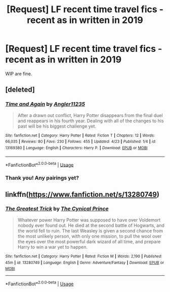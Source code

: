 #+TITLE: [Request] LF recent time travel fics - recent as in written in 2019

* [Request] LF recent time travel fics - recent as in written in 2019
:PROPERTIES:
:Author: TimeTurner394
:Score: 51
:DateUnix: 1557118233.0
:DateShort: 2019-May-06
:FlairText: Request
:END:
WIP are fine.


** [deleted]
:PROPERTIES:
:Score: 3
:DateUnix: 1557150000.0
:DateShort: 2019-May-06
:END:

*** [[https://www.fanfiction.net/s/13169380/1/][*/Time and Again/*]] by [[https://www.fanfiction.net/u/3139845/Angler11235][/Angler11235/]]

#+begin_quote
  After a drawn out conflict, Harry Potter disappears from the final duel and reappears in his fourth year. Dealing with all of the changes to his past will be his biggest challenge yet.
#+end_quote

^{/Site/:} ^{fanfiction.net} ^{*|*} ^{/Category/:} ^{Harry} ^{Potter} ^{*|*} ^{/Rated/:} ^{Fiction} ^{T} ^{*|*} ^{/Chapters/:} ^{12} ^{*|*} ^{/Words/:} ^{66,035} ^{*|*} ^{/Reviews/:} ^{80} ^{*|*} ^{/Favs/:} ^{230} ^{*|*} ^{/Follows/:} ^{455} ^{*|*} ^{/Updated/:} ^{4/23} ^{*|*} ^{/Published/:} ^{1/4} ^{*|*} ^{/id/:} ^{13169380} ^{*|*} ^{/Language/:} ^{English} ^{*|*} ^{/Characters/:} ^{Harry} ^{P.} ^{*|*} ^{/Download/:} ^{[[http://www.ff2ebook.com/old/ffn-bot/index.php?id=13169380&source=ff&filetype=epub][EPUB]]} ^{or} ^{[[http://www.ff2ebook.com/old/ffn-bot/index.php?id=13169380&source=ff&filetype=mobi][MOBI]]}

--------------

*FanfictionBot*^{2.0.0-beta} | [[https://github.com/tusing/reddit-ffn-bot/wiki/Usage][Usage]]
:PROPERTIES:
:Author: FanfictionBot
:Score: 2
:DateUnix: 1557150028.0
:DateShort: 2019-May-06
:END:


*** Thank you! Any pairings yet?
:PROPERTIES:
:Author: TimeTurner394
:Score: 1
:DateUnix: 1557183140.0
:DateShort: 2019-May-07
:END:


** linkffn([[https://www.fanfiction.net/s/13280749]])
:PROPERTIES:
:Author: LivelyGamer
:Score: 1
:DateUnix: 1557286857.0
:DateShort: 2019-May-08
:END:

*** [[https://www.fanfiction.net/s/13280749/1/][*/The Greatest Trick/*]] by [[https://www.fanfiction.net/u/3785045/The-Cynical-Prince][/The Cynical Prince/]]

#+begin_quote
  Whatever power Harry Potter was supposed to have over Voldemort nobody ever found out. He died at the second battle of Hogwarts, and the world fell to ruin. The last Weasley is given a second chance from the most unlikely person, with only one mission, to pull the wool over the eyes over the most powerful dark wizard of all time, and prepare Harry to win a war yet to happen.
#+end_quote

^{/Site/:} ^{fanfiction.net} ^{*|*} ^{/Category/:} ^{Harry} ^{Potter} ^{*|*} ^{/Rated/:} ^{Fiction} ^{M} ^{*|*} ^{/Words/:} ^{2,190} ^{*|*} ^{/Published/:} ^{45m} ^{*|*} ^{/id/:} ^{13280749} ^{*|*} ^{/Language/:} ^{English} ^{*|*} ^{/Genre/:} ^{Adventure/Fantasy} ^{*|*} ^{/Download/:} ^{[[http://www.ff2ebook.com/old/ffn-bot/index.php?id=13280749&source=ff&filetype=epub][EPUB]]} ^{or} ^{[[http://www.ff2ebook.com/old/ffn-bot/index.php?id=13280749&source=ff&filetype=mobi][MOBI]]}

--------------

*FanfictionBot*^{2.0.0-beta} | [[https://github.com/tusing/reddit-ffn-bot/wiki/Usage][Usage]]
:PROPERTIES:
:Author: FanfictionBot
:Score: 2
:DateUnix: 1557286885.0
:DateShort: 2019-May-08
:END:
